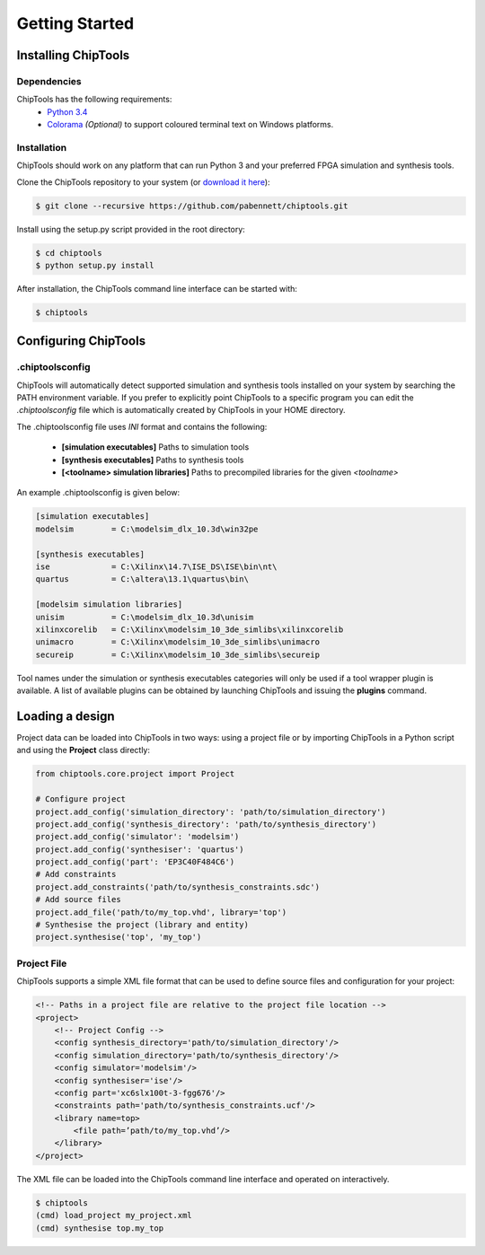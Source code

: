 ###############
Getting Started
###############

Installing ChipTools
====================

Dependencies
------------

ChipTools has the following requirements:
    * `Python 3.4 <https://www.python.org/downloads/>`_ 
    * `Colorama <https://pypi.python.org/pypi/colorama>`_ *(Optional)* to support coloured terminal text on Windows platforms.


Installation
------------

ChipTools should work on any platform that can run Python 3 and your preferred
FPGA simulation and synthesis tools.

Clone the ChipTools repository to your system (or `download it here <https://github.com/pabennett/chiptools/archive/master.zip>`_):

.. code-block:: bash

    $ git clone --recursive https://github.com/pabennett/chiptools.git

Install using the setup.py script provided in the root directory:

.. code-block:: bash

    $ cd chiptools
    $ python setup.py install

After installation, the ChipTools command line interface can be started with:

.. code-block:: bash

    $ chiptools


Configuring ChipTools
=====================

.chiptoolsconfig
----------------

ChipTools will automatically detect supported simulation and synthesis tools installed on your system by searching the PATH environment variable.
If you prefer to explicitly point ChipTools to a specific program you can edit
the *.chiptoolsconfig* file which is automatically created by ChipTools in your
HOME directory.

The .chiptoolsconfig file uses *INI* format and contains the following:

    * **[simulation executables]** Paths to simulation tools
    * **[synthesis executables]** Paths to synthesis tools
    * **[<toolname> simulation libraries]** Paths to precompiled libraries for the given *<toolname>*

An example .chiptoolsconfig is given below:

.. code-block:: ini

    [simulation executables]
    modelsim        = C:\modelsim_dlx_10.3d\win32pe

    [synthesis executables]
    ise             = C:\Xilinx\14.7\ISE_DS\ISE\bin\nt\
    quartus         = C:\altera\13.1\quartus\bin\

    [modelsim simulation libraries]
    unisim          = C:\modelsim_dlx_10.3d\unisim
    xilinxcorelib   = C:\Xilinx\modelsim_10_3de_simlibs\xilinxcorelib
    unimacro        = C:\Xilinx\modelsim_10_3de_simlibs\unimacro
    secureip        = C:\Xilinx\modelsim_10_3de_simlibs\secureip

Tool names under the simulation or synthesis executables categories will only
be used if a tool wrapper plugin is available. A list of available
plugins can be obtained by launching ChipTools and issuing the **plugins**
command.

Loading a design
=================

Project data can be loaded into ChipTools in two ways: using a project file or
by importing ChipTools in a Python script and using the **Project** class
directly:

.. code-block:: python

    from chiptools.core.project import Project

    # Configure project
    project.add_config('simulation_directory': 'path/to/simulation_directory')
    project.add_config('synthesis_directory': 'path/to/synthesis_directory')
    project.add_config('simulator': 'modelsim')
    project.add_config('synthesiser': 'quartus')
    project.add_config('part': 'EP3C40F484C6')
    # Add constraints
    project.add_constraints('path/to/synthesis_constraints.sdc')
    # Add source files
    project.add_file('path/to/my_top.vhd', library='top')    
    # Synthesise the project (library and entity)
    project.synthesise('top', 'my_top')


Project File
------------

ChipTools supports a simple XML file format that can be used to define source
files and configuration for your project:

.. code-block:: xml

    <!-- Paths in a project file are relative to the project file location -->
    <project>
        <!-- Project Config -->
        <config synthesis_directory='path/to/simulation_directory'/>
        <config simulation_directory='path/to/synthesis_directory'/>
        <config simulator='modelsim'/>
        <config synthesiser='ise'/>
        <config part='xc6slx100t-3-fgg676'/>
        <constraints path='path/to/synthesis_constraints.ucf'/>
        <library name=top>
            <file path=’path/to/my_top.vhd’/>
        </library>
    </project>

The XML file can be loaded into the ChipTools command line interface and operated on interactively.

.. code-block:: bash

    $ chiptools
    (cmd) load_project my_project.xml
    (cmd) synthesise top.my_top

